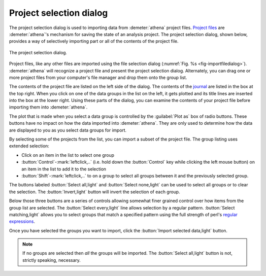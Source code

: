 ..
   Athena document is copyright 2016 Bruce Ravel and released under
   The Creative Commons Attribution-ShareAlike License
   http://creativecommons.org/licenses/by-sa/3.0/

.. _project_selection_sec:

Project selection dialog
========================

The project selection dialog is used to importing data from
:demeter:`athena` project files.  `Project files
<../output/project.html>`__ are :demeter:`athena`'s mechanism for
saving the state of an analysis project. The project selection dialog,
shown below, provides a way of selectively importing part or all of
the contents of the project file.

.. _fig-projsel:
.. figure:: ../../_images/import_projsel.png
   :target: ../_images/import_projsel.png
   :align: center

   The project selection dialog.

Project files, like any other files are imported using the file
selection dialog (:numref:`Fig. %s <fig-importfiledialog>`). :demeter:`athena`
will recognize a project file and present the project selection dialog.
Alternately, you can drag one or more project files from your computer's
file manager and drop them onto the group list.

The contents of the project file are listed on the left side of the
dialog. The contents of the `journal <../other/journal.html>`__ are
listed in the box at the top right. When you click on one of the data
groups in the list on the left, it gets plotted and its title lines are
inserted into the box at the lower right. Using these parts of the
dialog, you can examine the contents of your project file before
importing them into :demeter:`athena`.

The plot that is made when you select a data group is controlled by
the :guilabel:`Plot as` box of radio buttons.  These buttons have no
impact on how the data imported into :demeter:`athena`.  They are only
used to determine how the data are displayed to you as you select data
groups for import.

By selecting some of the projects from the list, you can import a subset
of the project file. The group listing uses extended selection:

-  Click on an item in the list to select one group

- :button:`Control`-:mark:`leftclick,..` (i.e. hold down the
  :button:`Control` key while clicking the left mouse button) on an
  item in the list to add it to the selection

- :button:`Shift`-:mark:`leftclick,..` to on a group to select all
  groups between it and the previously selected group.

The buttons labeled :button:`Select all,light` and :button:`Select
none,light` can be used to select all groups or to clear the
selection. The :button:`Invert,light` button will invert the selection
of each group.

Below those three buttons are a series of controls allowing somewhat
finer grained control over how items from the group list are selected.
The :button:`Select every,light` line allows selection by a regular
pattern.  :button:`Select matching,light` allows you to select groups
that match a specified pattern using the full strength of perl's
`regular expressions
<../ui/mark.html#using-regular-expressions-to-mark-groups>`__.

Once you have selected the groups you want to import, click the
:button:`Import selected data,light` button.  

.. note:: If no groups are selected then *all* the groups will be
	  imported.  The :button:`Select all,light` button is not,
	  strictly speaking, necessary.

